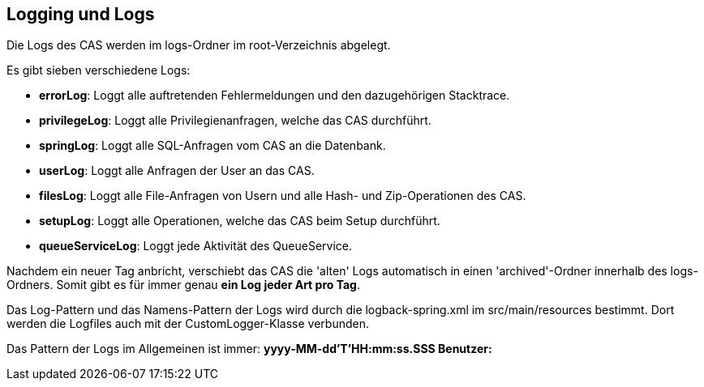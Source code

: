 == Logging und Logs

Die Logs des CAS werden im logs-Ordner im root-Verzeichnis abgelegt.

Es gibt sieben verschiedene Logs:

* *errorLog*: Loggt alle auftretenden Fehlermeldungen und den dazugehörigen Stacktrace.
* *privilegeLog*: Loggt alle Privilegienanfragen, welche das CAS durchführt.
* *springLog*: Loggt alle SQL-Anfragen vom CAS an die Datenbank.
* *userLog*: Loggt alle Anfragen der User an das CAS.
* *filesLog*: Loggt alle File-Anfragen von Usern und alle Hash- und Zip-Operationen des CAS.
* *setupLog*: Loggt alle Operationen, welche das CAS beim Setup durchführt.
* *queueServiceLog*: Loggt jede Aktivität des QueueService.

Nachdem ein neuer Tag anbricht, verschiebt das CAS die 'alten' Logs automatisch in einen 'archived'-Ordner innerhalb des logs-Ordners.
Somit gibt es für immer genau *ein Log jeder Art pro Tag*.

Das Log-Pattern und das Namens-Pattern der Logs wird durch die logback-spring.xml im src/main/resources bestimmt.
Dort werden die Logfiles auch mit der CustomLogger-Klasse verbunden.

Das Pattern der Logs im Allgemeinen ist immer: *yyyy-MM-dd'T'HH:mm:ss.SSS Benutzer:*